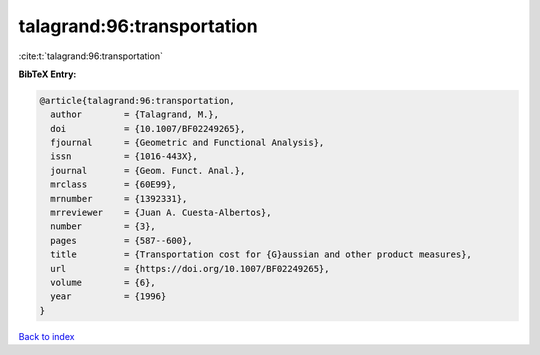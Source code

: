 talagrand:96:transportation
===========================

:cite:t:`talagrand:96:transportation`

**BibTeX Entry:**

.. code-block:: bibtex

   @article{talagrand:96:transportation,
     author        = {Talagrand, M.},
     doi           = {10.1007/BF02249265},
     fjournal      = {Geometric and Functional Analysis},
     issn          = {1016-443X},
     journal       = {Geom. Funct. Anal.},
     mrclass       = {60E99},
     mrnumber      = {1392331},
     mrreviewer    = {Juan A. Cuesta-Albertos},
     number        = {3},
     pages         = {587--600},
     title         = {Transportation cost for {G}aussian and other product measures},
     url           = {https://doi.org/10.1007/BF02249265},
     volume        = {6},
     year          = {1996}
   }

`Back to index <../By-Cite-Keys.html>`_
